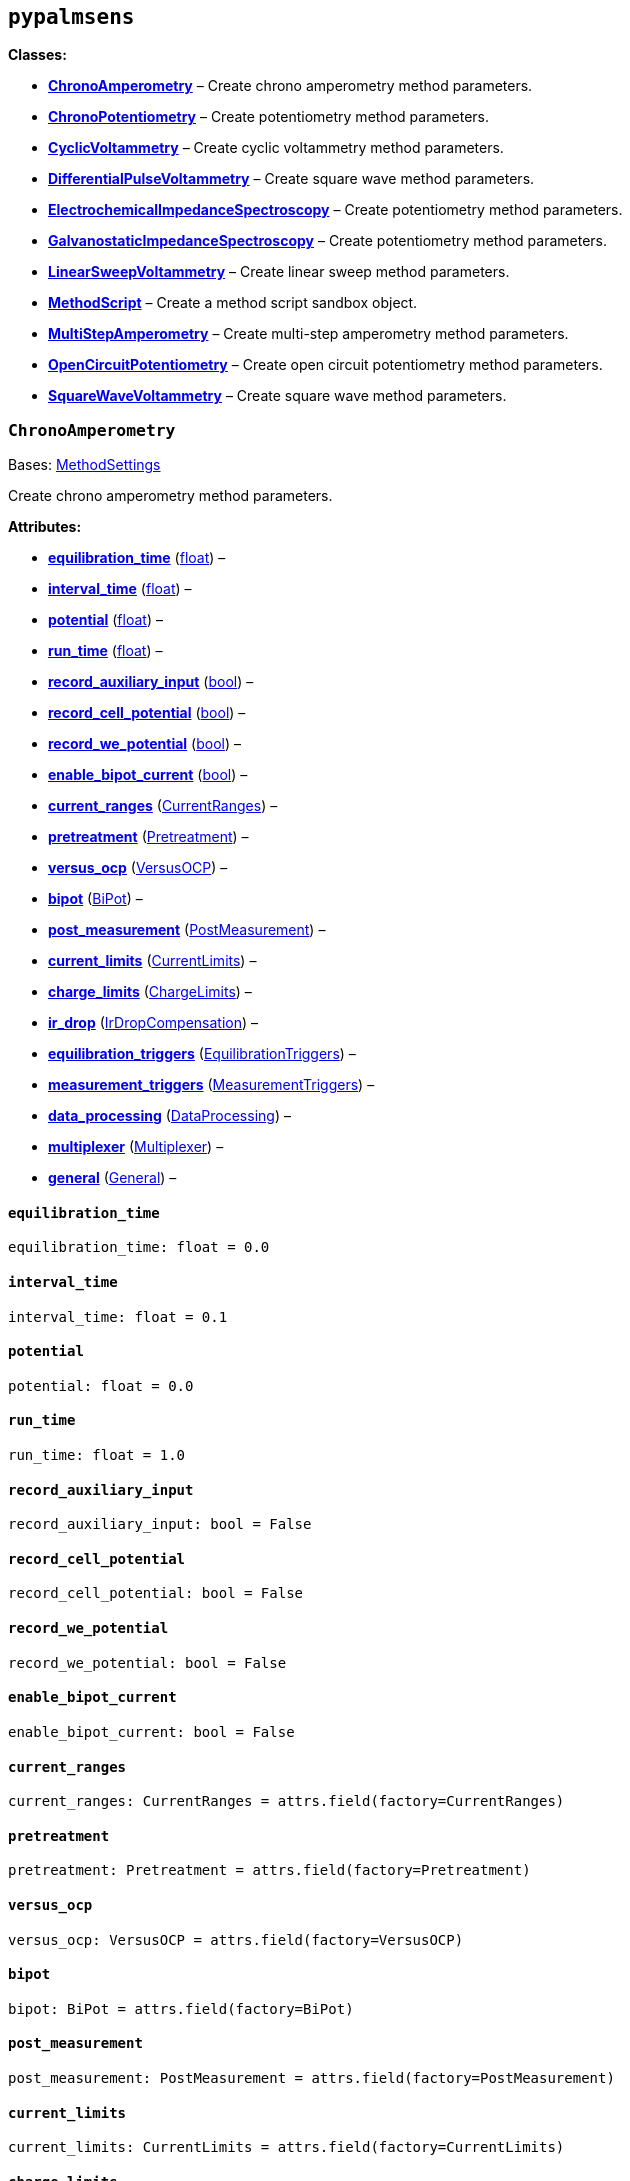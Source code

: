 == `pypalmsens`

*Classes:*

* link:#pypalmsens.ChronoAmperometry[*ChronoAmperometry*] – Create
chrono amperometry method parameters.
* link:#pypalmsens.ChronoPotentiometry[*ChronoPotentiometry*] – Create
potentiometry method parameters.
* link:#pypalmsens.CyclicVoltammetry[*CyclicVoltammetry*] – Create
cyclic voltammetry method parameters.
* link:#pypalmsens.DifferentialPulseVoltammetry[*DifferentialPulseVoltammetry*]
– Create square wave method parameters.
* link:#pypalmsens.ElectrochemicalImpedanceSpectroscopy[*ElectrochemicalImpedanceSpectroscopy*]
– Create potentiometry method parameters.
* link:#pypalmsens.GalvanostaticImpedanceSpectroscopy[*GalvanostaticImpedanceSpectroscopy*]
– Create potentiometry method parameters.
* link:#pypalmsens.LinearSweepVoltammetry[*LinearSweepVoltammetry*] –
Create linear sweep method parameters.
* link:#pypalmsens.MethodScript[*MethodScript*] – Create a method script
sandbox object.
* link:#pypalmsens.MultiStepAmperometry[*MultiStepAmperometry*] – Create
multi-step amperometry method parameters.
* link:#pypalmsens.OpenCircuitPotentiometry[*OpenCircuitPotentiometry*]
– Create open circuit potentiometry method parameters.
* link:#pypalmsens.SquareWaveVoltammetry[*SquareWaveVoltammetry*] –
Create square wave method parameters.

=== `ChronoAmperometry`

Bases:
link:#pypalmsens._methods.techniques.MethodSettings[MethodSettings]

Create chrono amperometry method parameters.

*Attributes:*

* link:#pypalmsens.ChronoAmperometry.equilibration_time[*equilibration++_++time*]
(link:#float[float]) –
* link:#pypalmsens.ChronoAmperometry.interval_time[*interval++_++time*]
(link:#float[float]) –
* link:#pypalmsens.ChronoAmperometry.potential[*potential*]
(link:#float[float]) –
* link:#pypalmsens.ChronoAmperometry.run_time[*run++_++time*]
(link:#float[float]) –
* link:#pypalmsens.ChronoAmperometry.record_auxiliary_input[*record++_++auxiliary++_++input*]
(link:#bool[bool]) –
* link:#pypalmsens.ChronoAmperometry.record_cell_potential[*record++_++cell++_++potential*]
(link:#bool[bool]) –
* link:#pypalmsens.ChronoAmperometry.record_we_potential[*record++_++we++_++potential*]
(link:#bool[bool]) –
* link:#pypalmsens.ChronoAmperometry.enable_bipot_current[*enable++_++bipot++_++current*]
(link:#bool[bool]) –
* link:#pypalmsens.ChronoAmperometry.current_ranges[*current++_++ranges*]
(link:#pypalmsens._methods.settings.CurrentRanges[CurrentRanges]) –
* link:#pypalmsens.ChronoAmperometry.pretreatment[*pretreatment*]
(link:#pypalmsens._methods.settings.Pretreatment[Pretreatment]) –
* link:#pypalmsens.ChronoAmperometry.versus_ocp[*versus++_++ocp*]
(link:#pypalmsens._methods.settings.VersusOCP[VersusOCP]) –
* link:#pypalmsens.ChronoAmperometry.bipot[*bipot*]
(link:#pypalmsens._methods.settings.BiPot[BiPot]) –
* link:#pypalmsens.ChronoAmperometry.post_measurement[*post++_++measurement*]
(link:#pypalmsens._methods.settings.PostMeasurement[PostMeasurement]) –
* link:#pypalmsens.ChronoAmperometry.current_limits[*current++_++limits*]
(link:#pypalmsens._methods.settings.CurrentLimits[CurrentLimits]) –
* link:#pypalmsens.ChronoAmperometry.charge_limits[*charge++_++limits*]
(link:#pypalmsens._methods.settings.ChargeLimits[ChargeLimits]) –
* link:#pypalmsens.ChronoAmperometry.ir_drop[*ir++_++drop*]
(link:#pypalmsens._methods.settings.IrDropCompensation[IrDropCompensation])
–
* link:#pypalmsens.ChronoAmperometry.equilibration_triggers[*equilibration++_++triggers*]
(link:#pypalmsens._methods.settings.EquilibrationTriggers[EquilibrationTriggers])
–
* link:#pypalmsens.ChronoAmperometry.measurement_triggers[*measurement++_++triggers*]
(link:#pypalmsens._methods.settings.MeasurementTriggers[MeasurementTriggers])
–
* link:#pypalmsens.ChronoAmperometry.data_processing[*data++_++processing*]
(link:#pypalmsens._methods.settings.DataProcessing[DataProcessing]) –
* link:#pypalmsens.ChronoAmperometry.multiplexer[*multiplexer*]
(link:#pypalmsens._methods.settings.Multiplexer[Multiplexer]) –
* link:#pypalmsens.ChronoAmperometry.general[*general*]
(link:#pypalmsens._methods.settings.General[General]) –

==== `equilibration++_++time`

[source,python]
----
equilibration_time: float = 0.0
----

==== `interval++_++time`

[source,python]
----
interval_time: float = 0.1
----

==== `potential`

[source,python]
----
potential: float = 0.0
----

==== `run++_++time`

[source,python]
----
run_time: float = 1.0
----

==== `record++_++auxiliary++_++input`

[source,python]
----
record_auxiliary_input: bool = False
----

==== `record++_++cell++_++potential`

[source,python]
----
record_cell_potential: bool = False
----

==== `record++_++we++_++potential`

[source,python]
----
record_we_potential: bool = False
----

==== `enable++_++bipot++_++current`

[source,python]
----
enable_bipot_current: bool = False
----

==== `current++_++ranges`

[source,python]
----
current_ranges: CurrentRanges = attrs.field(factory=CurrentRanges)
----

==== `pretreatment`

[source,python]
----
pretreatment: Pretreatment = attrs.field(factory=Pretreatment)
----

==== `versus++_++ocp`

[source,python]
----
versus_ocp: VersusOCP = attrs.field(factory=VersusOCP)
----

==== `bipot`

[source,python]
----
bipot: BiPot = attrs.field(factory=BiPot)
----

==== `post++_++measurement`

[source,python]
----
post_measurement: PostMeasurement = attrs.field(factory=PostMeasurement)
----

==== `current++_++limits`

[source,python]
----
current_limits: CurrentLimits = attrs.field(factory=CurrentLimits)
----

==== `charge++_++limits`

[source,python]
----
charge_limits: ChargeLimits = attrs.field(factory=ChargeLimits)
----

==== `ir++_++drop`

[source,python]
----
ir_drop: IrDropCompensation = attrs.field(factory=IrDropCompensation)
----

==== `equilibration++_++triggers`

[source,python]
----
equilibration_triggers: EquilibrationTriggers = attrs.field(factory=EquilibrationTriggers)
----

==== `measurement++_++triggers`

[source,python]
----
measurement_triggers: MeasurementTriggers = attrs.field(factory=MeasurementTriggers)
----

==== `data++_++processing`

[source,python]
----
data_processing: DataProcessing = attrs.field(factory=DataProcessing)
----

==== `multiplexer`

[source,python]
----
multiplexer: Multiplexer = attrs.field(factory=Multiplexer)
----

==== `general`

[source,python]
----
general: General = attrs.field(factory=General)
----

=== `ChronoPotentiometry`

Bases:
link:#pypalmsens._methods.techniques.MethodSettings[MethodSettings]

Create potentiometry method parameters.

*Attributes:*

* link:#pypalmsens.ChronoPotentiometry.current[*current*]
(link:#float[float]) –
* link:#pypalmsens.ChronoPotentiometry.applied_current_range[*applied++_++current++_++range*]
(link:#pypalmsens._methods._shared.CURRENT_RANGE[CURRENT++_++RANGE]) –
* link:#pypalmsens.ChronoPotentiometry.interval_time[*interval++_++time*]
(link:#float[float]) –
* link:#pypalmsens.ChronoPotentiometry.run_time[*run++_++time*]
(link:#float[float]) –
* link:#pypalmsens.ChronoPotentiometry.record_auxiliary_input[*record++_++auxiliary++_++input*]
(link:#bool[bool]) –
* link:#pypalmsens.ChronoPotentiometry.record_cell_potential[*record++_++cell++_++potential*]
(link:#bool[bool]) –
* link:#pypalmsens.ChronoPotentiometry.record_we_current[*record++_++we++_++current*]
(link:#bool[bool]) –
* link:#pypalmsens.ChronoPotentiometry.current_ranges[*current++_++ranges*]
(link:#pypalmsens._methods.settings.CurrentRanges[CurrentRanges]) –
* link:#pypalmsens.ChronoPotentiometry.potential_ranges[*potential++_++ranges*]
(link:#pypalmsens._methods.settings.PotentialRanges[PotentialRanges]) –
* link:#pypalmsens.ChronoPotentiometry.pretreatment[*pretreatment*]
(link:#pypalmsens._methods.settings.Pretreatment[Pretreatment]) –
* link:#pypalmsens.ChronoPotentiometry.post_measurement[*post++_++measurement*]
(link:#pypalmsens._methods.settings.PostMeasurement[PostMeasurement]) –
* link:#pypalmsens.ChronoPotentiometry.potential_limits[*potential++_++limits*]
(link:#pypalmsens._methods.settings.PotentialLimits[PotentialLimits]) –
* link:#pypalmsens.ChronoPotentiometry.measurement_triggers[*measurement++_++triggers*]
(link:#pypalmsens._methods.settings.MeasurementTriggers[MeasurementTriggers])
–
* link:#pypalmsens.ChronoPotentiometry.data_processing[*data++_++processing*]
(link:#pypalmsens._methods.settings.DataProcessing[DataProcessing]) –
* link:#pypalmsens.ChronoPotentiometry.multiplexer[*multiplexer*]
(link:#pypalmsens._methods.settings.Multiplexer[Multiplexer]) –
* link:#pypalmsens.ChronoPotentiometry.general[*general*]
(link:#pypalmsens._methods.settings.General[General]) –

==== `current`

[source,python]
----
current: float = 0.0
----

==== `applied++_++current++_++range`

[source,python]
----
applied_current_range: CURRENT_RANGE = CURRENT_RANGE.cr_100_uA
----

==== `interval++_++time`

[source,python]
----
interval_time: float = 0.1
----

==== `run++_++time`

[source,python]
----
run_time: float = 1.0
----

==== `record++_++auxiliary++_++input`

[source,python]
----
record_auxiliary_input: bool = False
----

==== `record++_++cell++_++potential`

[source,python]
----
record_cell_potential: bool = False
----

==== `record++_++we++_++current`

[source,python]
----
record_we_current: bool = False
----

==== `current++_++ranges`

[source,python]
----
current_ranges: CurrentRanges = attrs.field(factory=CurrentRanges)
----

==== `potential++_++ranges`

[source,python]
----
potential_ranges: PotentialRanges = attrs.field(factory=PotentialRanges)
----

==== `pretreatment`

[source,python]
----
pretreatment: Pretreatment = attrs.field(factory=Pretreatment)
----

==== `post++_++measurement`

[source,python]
----
post_measurement: PostMeasurement = attrs.field(factory=PostMeasurement)
----

==== `potential++_++limits`

[source,python]
----
potential_limits: PotentialLimits = attrs.field(factory=PotentialLimits)
----

==== `measurement++_++triggers`

[source,python]
----
measurement_triggers: MeasurementTriggers = attrs.field(factory=MeasurementTriggers)
----

==== `data++_++processing`

[source,python]
----
data_processing: DataProcessing = attrs.field(factory=DataProcessing)
----

==== `multiplexer`

[source,python]
----
multiplexer: Multiplexer = attrs.field(factory=Multiplexer)
----

==== `general`

[source,python]
----
general: General = attrs.field(factory=General)
----

=== `CyclicVoltammetry`

Bases:
link:#pypalmsens._methods.techniques.MethodSettings[MethodSettings]

Create cyclic voltammetry method parameters.

*Attributes:*

* link:#pypalmsens.CyclicVoltammetry.equilibration_time[*equilibration++_++time*]
(link:#float[float]) –
* link:#pypalmsens.CyclicVoltammetry.begin_potential[*begin++_++potential*]
(link:#float[float]) –
* link:#pypalmsens.CyclicVoltammetry.vertex1_potential[*vertex1++_++potential*]
(link:#float[float]) –
* link:#pypalmsens.CyclicVoltammetry.vertex2_potential[*vertex2++_++potential*]
(link:#float[float]) –
* link:#pypalmsens.CyclicVoltammetry.step_potential[*step++_++potential*]
(link:#float[float]) –
* link:#pypalmsens.CyclicVoltammetry.scanrate[*scanrate*]
(link:#float[float]) –
* link:#pypalmsens.CyclicVoltammetry.n_scans[*n++_++scans*]
(link:#float[float]) –
* link:#pypalmsens.CyclicVoltammetry.enable_bipot_current[*enable++_++bipot++_++current*]
(link:#bool[bool]) –
* link:#pypalmsens.CyclicVoltammetry.record_auxiliary_input[*record++_++auxiliary++_++input*]
(link:#bool[bool]) –
* link:#pypalmsens.CyclicVoltammetry.record_cell_potential[*record++_++cell++_++potential*]
(link:#bool[bool]) –
* link:#pypalmsens.CyclicVoltammetry.record_we_potential[*record++_++we++_++potential*]
(link:#bool[bool]) –
* link:#pypalmsens.CyclicVoltammetry.current_ranges[*current++_++ranges*]
(link:#pypalmsens._methods.settings.CurrentRanges[CurrentRanges]) –
* link:#pypalmsens.CyclicVoltammetry.pretreatment[*pretreatment*]
(link:#pypalmsens._methods.settings.Pretreatment[Pretreatment]) –
* link:#pypalmsens.CyclicVoltammetry.versus_ocp[*versus++_++ocp*]
(link:#pypalmsens._methods.settings.VersusOCP[VersusOCP]) –
* link:#pypalmsens.CyclicVoltammetry.post_measurement[*post++_++measurement*]
(link:#pypalmsens._methods.settings.PostMeasurement[PostMeasurement]) –
* link:#pypalmsens.CyclicVoltammetry.current_limits[*current++_++limits*]
(link:#pypalmsens._methods.settings.CurrentLimits[CurrentLimits]) –
* link:#pypalmsens.CyclicVoltammetry.ir_drop_compensation[*ir++_++drop++_++compensation*]
(link:#pypalmsens._methods.settings.IrDropCompensation[IrDropCompensation])
–
* link:#pypalmsens.CyclicVoltammetry.equilibrion_triggers[*equilibrion++_++triggers*]
(link:#pypalmsens._methods.settings.EquilibrationTriggers[EquilibrationTriggers])
–
* link:#pypalmsens.CyclicVoltammetry.measurement_triggers[*measurement++_++triggers*]
(link:#pypalmsens._methods.settings.MeasurementTriggers[MeasurementTriggers])
–
* link:#pypalmsens.CyclicVoltammetry.data_processing[*data++_++processing*]
(link:#pypalmsens._methods.settings.DataProcessing[DataProcessing]) –
* link:#pypalmsens.CyclicVoltammetry.general[*general*]
(link:#pypalmsens._methods.settings.General[General]) –

==== `equilibration++_++time`

[source,python]
----
equilibration_time: float = 0.0
----

==== `begin++_++potential`

[source,python]
----
begin_potential: float = -0.5
----

==== `vertex1++_++potential`

[source,python]
----
vertex1_potential: float = 0.5
----

==== `vertex2++_++potential`

[source,python]
----
vertex2_potential: float = -0.5
----

==== `step++_++potential`

[source,python]
----
step_potential: float = 0.1
----

==== `scanrate`

[source,python]
----
scanrate: float = 1.0
----

==== `n++_++scans`

[source,python]
----
n_scans: float = 1
----

==== `enable++_++bipot++_++current`

[source,python]
----
enable_bipot_current: bool = False
----

==== `record++_++auxiliary++_++input`

[source,python]
----
record_auxiliary_input: bool = False
----

==== `record++_++cell++_++potential`

[source,python]
----
record_cell_potential: bool = False
----

==== `record++_++we++_++potential`

[source,python]
----
record_we_potential: bool = False
----

==== `current++_++ranges`

[source,python]
----
current_ranges: CurrentRanges = attrs.field(factory=CurrentRanges)
----

==== `pretreatment`

[source,python]
----
pretreatment: Pretreatment = attrs.field(factory=Pretreatment)
----

==== `versus++_++ocp`

[source,python]
----
versus_ocp: VersusOCP = attrs.field(factory=VersusOCP)
----

==== `post++_++measurement`

[source,python]
----
post_measurement: PostMeasurement = attrs.field(factory=PostMeasurement)
----

==== `current++_++limits`

[source,python]
----
current_limits: CurrentLimits = attrs.field(factory=CurrentLimits)
----

==== `ir++_++drop++_++compensation`

[source,python]
----
ir_drop_compensation: IrDropCompensation = attrs.field(factory=IrDropCompensation)
----

==== `equilibrion++_++triggers`

[source,python]
----
equilibrion_triggers: EquilibrationTriggers = attrs.field(factory=EquilibrationTriggers)
----

==== `measurement++_++triggers`

[source,python]
----
measurement_triggers: MeasurementTriggers = attrs.field(factory=MeasurementTriggers)
----

==== `data++_++processing`

[source,python]
----
data_processing: DataProcessing = attrs.field(factory=DataProcessing)
----

==== `general`

[source,python]
----
general: General = attrs.field(factory=General)
----

=== `DifferentialPulseVoltammetry`

Bases:
link:#pypalmsens._methods.techniques.MethodSettings[MethodSettings]

Create square wave method parameters.

*Attributes:*

* link:#pypalmsens.DifferentialPulseVoltammetry.equilibration_time[*equilibration++_++time*]
(link:#float[float]) –
* link:#pypalmsens.DifferentialPulseVoltammetry.begin_potential[*begin++_++potential*]
(link:#float[float]) –
* link:#pypalmsens.DifferentialPulseVoltammetry.end_potential[*end++_++potential*]
(link:#float[float]) –
* link:#pypalmsens.DifferentialPulseVoltammetry.step_potential[*step++_++potential*]
(link:#float[float]) –
* link:#pypalmsens.DifferentialPulseVoltammetry.pulse_potential[*pulse++_++potential*]
(link:#float[float]) –
* link:#pypalmsens.DifferentialPulseVoltammetry.pulse_time[*pulse++_++time*]
(link:#float[float]) –
* link:#pypalmsens.DifferentialPulseVoltammetry.scan_rate[*scan++_++rate*]
(link:#float[float]) –
* link:#pypalmsens.DifferentialPulseVoltammetry.record_auxiliary_input[*record++_++auxiliary++_++input*]
(link:#bool[bool]) –
* link:#pypalmsens.DifferentialPulseVoltammetry.record_cell_potential[*record++_++cell++_++potential*]
(link:#bool[bool]) –
* link:#pypalmsens.DifferentialPulseVoltammetry.record_we_potential[*record++_++we++_++potential*]
(link:#bool[bool]) –
* link:#pypalmsens.DifferentialPulseVoltammetry.enable_bipot_current[*enable++_++bipot++_++current*]
(link:#bool[bool]) –
* link:#pypalmsens.DifferentialPulseVoltammetry.current_ranges[*current++_++ranges*]
(link:#pypalmsens._methods.settings.CurrentRanges[CurrentRanges]) –
* link:#pypalmsens.DifferentialPulseVoltammetry.pretreatment[*pretreatment*]
(link:#pypalmsens._methods.settings.Pretreatment[Pretreatment]) –
* link:#pypalmsens.DifferentialPulseVoltammetry.versus_ocp[*versus++_++ocp*]
(link:#pypalmsens._methods.settings.VersusOCP[VersusOCP]) –
* link:#pypalmsens.DifferentialPulseVoltammetry.bipot[*bipot*]
(link:#pypalmsens._methods.settings.BiPot[BiPot]) –
* link:#pypalmsens.DifferentialPulseVoltammetry.post_measurement[*post++_++measurement*]
(link:#pypalmsens._methods.settings.PostMeasurement[PostMeasurement]) –
* link:#pypalmsens.DifferentialPulseVoltammetry.ir_drop[*ir++_++drop*]
(link:#pypalmsens._methods.settings.IrDropCompensation[IrDropCompensation])
–
* link:#pypalmsens.DifferentialPulseVoltammetry.equilibration_triggers[*equilibration++_++triggers*]
(link:#pypalmsens._methods.settings.EquilibrationTriggers[EquilibrationTriggers])
–
* link:#pypalmsens.DifferentialPulseVoltammetry.measurement_triggers[*measurement++_++triggers*]
(link:#pypalmsens._methods.settings.MeasurementTriggers[MeasurementTriggers])
–
* link:#pypalmsens.DifferentialPulseVoltammetry.data_processing[*data++_++processing*]
(link:#pypalmsens._methods.settings.DataProcessing[DataProcessing]) –
* link:#pypalmsens.DifferentialPulseVoltammetry.multiplexer[*multiplexer*]
(link:#pypalmsens._methods.settings.Multiplexer[Multiplexer]) –
* link:#pypalmsens.DifferentialPulseVoltammetry.general[*general*]
(link:#pypalmsens._methods.settings.General[General]) –

==== `equilibration++_++time`

[source,python]
----
equilibration_time: float = 0.0
----

==== `begin++_++potential`

[source,python]
----
begin_potential: float = -0.5
----

==== `end++_++potential`

[source,python]
----
end_potential: float = 0.5
----

==== `step++_++potential`

[source,python]
----
step_potential: float = 0.1
----

==== `pulse++_++potential`

[source,python]
----
pulse_potential: float = 0.05
----

==== `pulse++_++time`

[source,python]
----
pulse_time: float = 0.01
----

==== `scan++_++rate`

[source,python]
----
scan_rate: float = 1.0
----

==== `record++_++auxiliary++_++input`

[source,python]
----
record_auxiliary_input: bool = False
----

==== `record++_++cell++_++potential`

[source,python]
----
record_cell_potential: bool = False
----

==== `record++_++we++_++potential`

[source,python]
----
record_we_potential: bool = False
----

==== `enable++_++bipot++_++current`

[source,python]
----
enable_bipot_current: bool = False
----

==== `current++_++ranges`

[source,python]
----
current_ranges: CurrentRanges = attrs.field(factory=CurrentRanges)
----

==== `pretreatment`

[source,python]
----
pretreatment: Pretreatment = attrs.field(factory=Pretreatment)
----

==== `versus++_++ocp`

[source,python]
----
versus_ocp: VersusOCP = attrs.field(factory=VersusOCP)
----

==== `bipot`

[source,python]
----
bipot: BiPot = attrs.field(factory=BiPot)
----

==== `post++_++measurement`

[source,python]
----
post_measurement: PostMeasurement = attrs.field(factory=PostMeasurement)
----

==== `ir++_++drop`

[source,python]
----
ir_drop: IrDropCompensation = attrs.field(factory=IrDropCompensation)
----

==== `equilibration++_++triggers`

[source,python]
----
equilibration_triggers: EquilibrationTriggers = attrs.field(factory=EquilibrationTriggers)
----

==== `measurement++_++triggers`

[source,python]
----
measurement_triggers: MeasurementTriggers = attrs.field(factory=MeasurementTriggers)
----

==== `data++_++processing`

[source,python]
----
data_processing: DataProcessing = attrs.field(factory=DataProcessing)
----

==== `multiplexer`

[source,python]
----
multiplexer: Multiplexer = attrs.field(factory=Multiplexer)
----

==== `general`

[source,python]
----
general: General = attrs.field(factory=General)
----

=== `ElectrochemicalImpedanceSpectroscopy`

Bases:
link:#pypalmsens._methods.techniques.MethodSettings[MethodSettings]

Create potentiometry method parameters.

*Attributes:*

* link:#pypalmsens.ElectrochemicalImpedanceSpectroscopy.equilibration_time[*equilibration++_++time*]
(link:#float[float]) –
* link:#pypalmsens.ElectrochemicalImpedanceSpectroscopy.dc_potential[*dc++_++potential*]
(link:#float[float]) –
* link:#pypalmsens.ElectrochemicalImpedanceSpectroscopy.ac_potential[*ac++_++potential*]
(link:#float[float]) –
* link:#pypalmsens.ElectrochemicalImpedanceSpectroscopy.n_frequencies[*n++_++frequencies*]
(link:#int[int]) –
* link:#pypalmsens.ElectrochemicalImpedanceSpectroscopy.max_frequency[*max++_++frequency*]
(link:#float[float]) –
* link:#pypalmsens.ElectrochemicalImpedanceSpectroscopy.min_frequency[*min++_++frequency*]
(link:#float[float]) –
* link:#pypalmsens.ElectrochemicalImpedanceSpectroscopy.current_ranges[*current++_++ranges*]
(link:#pypalmsens._methods.settings.CurrentRanges[CurrentRanges]) –
* link:#pypalmsens.ElectrochemicalImpedanceSpectroscopy.potential_ranges[*potential++_++ranges*]
(link:#pypalmsens._methods.settings.PotentialRanges[PotentialRanges]) –
* link:#pypalmsens.ElectrochemicalImpedanceSpectroscopy.pretreatment[*pretreatment*]
(link:#pypalmsens._methods.settings.Pretreatment[Pretreatment]) –
* link:#pypalmsens.ElectrochemicalImpedanceSpectroscopy.versus_ocp[*versus++_++ocp*]
(link:#pypalmsens._methods.settings.VersusOCP[VersusOCP]) –
* link:#pypalmsens.ElectrochemicalImpedanceSpectroscopy.post_measurement[*post++_++measurement*]
(link:#pypalmsens._methods.settings.PostMeasurement[PostMeasurement]) –
* link:#pypalmsens.ElectrochemicalImpedanceSpectroscopy.measurement_triggers[*measurement++_++triggers*]
(link:#pypalmsens._methods.settings.MeasurementTriggers[MeasurementTriggers])
–
* link:#pypalmsens.ElectrochemicalImpedanceSpectroscopy.equilibration_triggers[*equilibration++_++triggers*]
(link:#pypalmsens._methods.settings.EquilibrationTriggers[EquilibrationTriggers])
–
* link:#pypalmsens.ElectrochemicalImpedanceSpectroscopy.multiplexer[*multiplexer*]
(link:#pypalmsens._methods.settings.Multiplexer[Multiplexer]) –
* link:#pypalmsens.ElectrochemicalImpedanceSpectroscopy.general[*general*]
(link:#pypalmsens._methods.settings.General[General]) –

==== `equilibration++_++time`

[source,python]
----
equilibration_time: float = 0.0
----

==== `dc++_++potential`

[source,python]
----
dc_potential: float = 0.0
----

==== `ac++_++potential`

[source,python]
----
ac_potential: float = 0.01
----

==== `n++_++frequencies`

[source,python]
----
n_frequencies: int = 11
----

==== `max++_++frequency`

[source,python]
----
max_frequency: float = 100000.0
----

==== `min++_++frequency`

[source,python]
----
min_frequency: float = 1000.0
----

==== `current++_++ranges`

[source,python]
----
current_ranges: CurrentRanges = attrs.field(factory=CurrentRanges)
----

==== `potential++_++ranges`

[source,python]
----
potential_ranges: PotentialRanges = attrs.field(factory=PotentialRanges)
----

==== `pretreatment`

[source,python]
----
pretreatment: Pretreatment = attrs.field(factory=Pretreatment)
----

==== `versus++_++ocp`

[source,python]
----
versus_ocp: VersusOCP = attrs.field(factory=VersusOCP)
----

==== `post++_++measurement`

[source,python]
----
post_measurement: PostMeasurement = attrs.field(factory=PostMeasurement)
----

==== `measurement++_++triggers`

[source,python]
----
measurement_triggers: MeasurementTriggers = attrs.field(factory=MeasurementTriggers)
----

==== `equilibration++_++triggers`

[source,python]
----
equilibration_triggers: EquilibrationTriggers = attrs.field(factory=EquilibrationTriggers)
----

==== `multiplexer`

[source,python]
----
multiplexer: Multiplexer = attrs.field(factory=Multiplexer)
----

==== `general`

[source,python]
----
general: General = attrs.field(factory=General)
----

=== `GalvanostaticImpedanceSpectroscopy`

Bases:
link:#pypalmsens._methods.techniques.MethodSettings[MethodSettings]

Create potentiometry method parameters.

*Attributes:*

* link:#pypalmsens.GalvanostaticImpedanceSpectroscopy.applied_current_range[*applied++_++current++_++range*]
(link:#pypalmsens._methods._shared.CURRENT_RANGE[CURRENT++_++RANGE]) –
* link:#pypalmsens.GalvanostaticImpedanceSpectroscopy.equilibration_time[*equilibration++_++time*]
(link:#float[float]) –
* link:#pypalmsens.GalvanostaticImpedanceSpectroscopy.ac_current[*ac++_++current*]
(link:#float[float]) –
* link:#pypalmsens.GalvanostaticImpedanceSpectroscopy.dc_current[*dc++_++current*]
(link:#float[float]) –
* link:#pypalmsens.GalvanostaticImpedanceSpectroscopy.n_frequencies[*n++_++frequencies*]
(link:#int[int]) –
* link:#pypalmsens.GalvanostaticImpedanceSpectroscopy.max_frequency[*max++_++frequency*]
(link:#float[float]) –
* link:#pypalmsens.GalvanostaticImpedanceSpectroscopy.min_frequency[*min++_++frequency*]
(link:#float[float]) –
* link:#pypalmsens.GalvanostaticImpedanceSpectroscopy.current_ranges[*current++_++ranges*]
(link:#pypalmsens._methods.settings.CurrentRanges[CurrentRanges]) –
* link:#pypalmsens.GalvanostaticImpedanceSpectroscopy.potential_ranges[*potential++_++ranges*]
(link:#pypalmsens._methods.settings.PotentialRanges[PotentialRanges]) –
* link:#pypalmsens.GalvanostaticImpedanceSpectroscopy.pretreatment[*pretreatment*]
(link:#pypalmsens._methods.settings.Pretreatment[Pretreatment]) –
* link:#pypalmsens.GalvanostaticImpedanceSpectroscopy.post_measurement[*post++_++measurement*]
(link:#pypalmsens._methods.settings.PostMeasurement[PostMeasurement]) –
* link:#pypalmsens.GalvanostaticImpedanceSpectroscopy.equilibration_triggers[*equilibration++_++triggers*]
(link:#pypalmsens._methods.settings.EquilibrationTriggers[EquilibrationTriggers])
–
* link:#pypalmsens.GalvanostaticImpedanceSpectroscopy.measurement_triggers[*measurement++_++triggers*]
(link:#pypalmsens._methods.settings.MeasurementTriggers[MeasurementTriggers])
–
* link:#pypalmsens.GalvanostaticImpedanceSpectroscopy.multiplexer[*multiplexer*]
(link:#pypalmsens._methods.settings.Multiplexer[Multiplexer]) –
* link:#pypalmsens.GalvanostaticImpedanceSpectroscopy.general[*general*]
(link:#pypalmsens._methods.settings.General[General]) –

==== `applied++_++current++_++range`

[source,python]
----
applied_current_range: CURRENT_RANGE = CURRENT_RANGE.cr_100_uA
----

==== `equilibration++_++time`

[source,python]
----
equilibration_time: float = 0.0
----

==== `ac++_++current`

[source,python]
----
ac_current: float = 0.01
----

==== `dc++_++current`

[source,python]
----
dc_current: float = 0.0
----

==== `n++_++frequencies`

[source,python]
----
n_frequencies: int = 11
----

==== `max++_++frequency`

[source,python]
----
max_frequency: float = 100000.0
----

==== `min++_++frequency`

[source,python]
----
min_frequency: float = 1000.0
----

==== `current++_++ranges`

[source,python]
----
current_ranges: CurrentRanges = attrs.field(factory=CurrentRanges)
----

==== `potential++_++ranges`

[source,python]
----
potential_ranges: PotentialRanges = attrs.field(factory=PotentialRanges)
----

==== `pretreatment`

[source,python]
----
pretreatment: Pretreatment = attrs.field(factory=Pretreatment)
----

==== `post++_++measurement`

[source,python]
----
post_measurement: PostMeasurement = attrs.field(factory=PostMeasurement)
----

==== `equilibration++_++triggers`

[source,python]
----
equilibration_triggers: EquilibrationTriggers = attrs.field(factory=EquilibrationTriggers)
----

==== `measurement++_++triggers`

[source,python]
----
measurement_triggers: MeasurementTriggers = attrs.field(factory=MeasurementTriggers)
----

==== `multiplexer`

[source,python]
----
multiplexer: Multiplexer = attrs.field(factory=Multiplexer)
----

==== `general`

[source,python]
----
general: General = attrs.field(factory=General)
----

=== `LinearSweepVoltammetry`

Bases:
link:#pypalmsens._methods.techniques.MethodSettings[MethodSettings]

Create linear sweep method parameters.

*Attributes:*

* link:#pypalmsens.LinearSweepVoltammetry.begin_potential[*begin++_++potential*]
(link:#float[float]) –
* link:#pypalmsens.LinearSweepVoltammetry.end_potential[*end++_++potential*]
(link:#float[float]) –
* link:#pypalmsens.LinearSweepVoltammetry.step_potential[*step++_++potential*]
(link:#float[float]) –
* link:#pypalmsens.LinearSweepVoltammetry.scanrate[*scanrate*]
(link:#float[float]) –
* link:#pypalmsens.LinearSweepVoltammetry.record_auxiliary_input[*record++_++auxiliary++_++input*]
(link:#bool[bool]) –
* link:#pypalmsens.LinearSweepVoltammetry.record_cell_potential[*record++_++cell++_++potential*]
(link:#bool[bool]) –
* link:#pypalmsens.LinearSweepVoltammetry.record_we_potential[*record++_++we++_++potential*]
(link:#bool[bool]) –
* link:#pypalmsens.LinearSweepVoltammetry.enable_bipot_current[*enable++_++bipot++_++current*]
(link:#bool[bool]) –
* link:#pypalmsens.LinearSweepVoltammetry.current_ranges[*current++_++ranges*]
(link:#pypalmsens._methods.settings.CurrentRanges[CurrentRanges]) –
* link:#pypalmsens.LinearSweepVoltammetry.pretreatment[*pretreatment*]
(link:#pypalmsens._methods.settings.Pretreatment[Pretreatment]) –
* link:#pypalmsens.LinearSweepVoltammetry.versus_ocp[*versus++_++ocp*]
(link:#pypalmsens._methods.settings.VersusOCP[VersusOCP]) –
* link:#pypalmsens.LinearSweepVoltammetry.bipot[*bipot*]
(link:#pypalmsens._methods.settings.BiPot[BiPot]) –
* link:#pypalmsens.LinearSweepVoltammetry.post_measurement[*post++_++measurement*]
(link:#pypalmsens._methods.settings.PostMeasurement[PostMeasurement]) –
* link:#pypalmsens.LinearSweepVoltammetry.current_limits[*current++_++limits*]
(link:#pypalmsens._methods.settings.CurrentLimits[CurrentLimits]) –
* link:#pypalmsens.LinearSweepVoltammetry.ir_drop[*ir++_++drop*]
(link:#pypalmsens._methods.settings.IrDropCompensation[IrDropCompensation])
–
* link:#pypalmsens.LinearSweepVoltammetry.equilibration_triggers[*equilibration++_++triggers*]
(link:#pypalmsens._methods.settings.EquilibrationTriggers[EquilibrationTriggers])
–
* link:#pypalmsens.LinearSweepVoltammetry.measurement_triggers[*measurement++_++triggers*]
(link:#pypalmsens._methods.settings.MeasurementTriggers[MeasurementTriggers])
–
* link:#pypalmsens.LinearSweepVoltammetry.data_processing[*data++_++processing*]
(link:#pypalmsens._methods.settings.DataProcessing[DataProcessing]) –
* link:#pypalmsens.LinearSweepVoltammetry.multiplexer[*multiplexer*]
(link:#pypalmsens._methods.settings.Multiplexer[Multiplexer]) –
* link:#pypalmsens.LinearSweepVoltammetry.general[*general*]
(link:#pypalmsens._methods.settings.General[General]) –

==== `begin++_++potential`

[source,python]
----
begin_potential: float = -0.5
----

==== `end++_++potential`

[source,python]
----
end_potential: float = 0.5
----

==== `step++_++potential`

[source,python]
----
step_potential: float = 0.1
----

==== `scanrate`

[source,python]
----
scanrate: float = 1.0
----

==== `record++_++auxiliary++_++input`

[source,python]
----
record_auxiliary_input: bool = False
----

==== `record++_++cell++_++potential`

[source,python]
----
record_cell_potential: bool = False
----

==== `record++_++we++_++potential`

[source,python]
----
record_we_potential: bool = False
----

==== `enable++_++bipot++_++current`

[source,python]
----
enable_bipot_current: bool = False
----

==== `current++_++ranges`

[source,python]
----
current_ranges: CurrentRanges = CurrentRanges()
----

==== `pretreatment`

[source,python]
----
pretreatment: Pretreatment = attrs.field(factory=Pretreatment)
----

==== `versus++_++ocp`

[source,python]
----
versus_ocp: VersusOCP = attrs.field(factory=VersusOCP)
----

==== `bipot`

[source,python]
----
bipot: BiPot = attrs.field(factory=BiPot)
----

==== `post++_++measurement`

[source,python]
----
post_measurement: PostMeasurement = attrs.field(factory=PostMeasurement)
----

==== `current++_++limits`

[source,python]
----
current_limits: CurrentLimits = attrs.field(factory=CurrentLimits)
----

==== `ir++_++drop`

[source,python]
----
ir_drop: IrDropCompensation = attrs.field(factory=IrDropCompensation)
----

==== `equilibration++_++triggers`

[source,python]
----
equilibration_triggers: EquilibrationTriggers = attrs.field(factory=EquilibrationTriggers)
----

==== `measurement++_++triggers`

[source,python]
----
measurement_triggers: MeasurementTriggers = attrs.field(factory=MeasurementTriggers)
----

==== `data++_++processing`

[source,python]
----
data_processing: DataProcessing = attrs.field(factory=DataProcessing)
----

==== `multiplexer`

[source,python]
----
multiplexer: Multiplexer = attrs.field(factory=Multiplexer)
----

==== `general`

[source,python]
----
general: General = attrs.field(factory=General)
----

=== `MethodScript`

Bases:
link:#pypalmsens._methods.techniques.MethodSettings[MethodSettings]

Create a method script sandbox object.

*Attributes:*

* link:#pypalmsens.MethodScript.script[*script*] (link:#str[str]) –

==== `script`

[source,python]
----
script: str = 'e\nwait 100m\nif 1 < 2\n    send_string "Hello world"\nendif\n\n'
----

=== `MultiStepAmperometry`

Bases:
link:#pypalmsens._methods.techniques.MethodSettings[MethodSettings]

Create multi-step amperometry method parameters.

*Attributes:*

* link:#pypalmsens.MultiStepAmperometry.equilibration_time[*equilibration++_++time*]
(link:#float[float]) –
* link:#pypalmsens.MultiStepAmperometry.interval_time[*interval++_++time*]
(link:#float[float]) –
* link:#pypalmsens.MultiStepAmperometry.n_cycles[*n++_++cycles*]
(link:#float[float]) –
* link:#pypalmsens.MultiStepAmperometry.levels[*levels*]
(link:#list[list]++[++link:#pypalmsens._methods._shared.ELevel[ELevel]++]++)
–
* link:#pypalmsens.MultiStepAmperometry.record_auxiliary_input[*record++_++auxiliary++_++input*]
(link:#bool[bool]) –
* link:#pypalmsens.MultiStepAmperometry.record_cell_potential[*record++_++cell++_++potential*]
(link:#bool[bool]) –
* link:#pypalmsens.MultiStepAmperometry.record_we_potential[*record++_++we++_++potential*]
(link:#bool[bool]) –
* link:#pypalmsens.MultiStepAmperometry.enable_bipot_current[*enable++_++bipot++_++current*]
(link:#bool[bool]) –
* link:#pypalmsens.MultiStepAmperometry.current_ranges[*current++_++ranges*]
(link:#pypalmsens._methods.settings.CurrentRanges[CurrentRanges]) –
* link:#pypalmsens.MultiStepAmperometry.pretreatment[*pretreatment*]
(link:#pypalmsens._methods.settings.Pretreatment[Pretreatment]) –
* link:#pypalmsens.MultiStepAmperometry.bipot[*bipot*]
(link:#pypalmsens._methods.settings.BiPot[BiPot]) –
* link:#pypalmsens.MultiStepAmperometry.post_measurement[*post++_++measurement*]
(link:#pypalmsens._methods.settings.PostMeasurement[PostMeasurement]) –
* link:#pypalmsens.MultiStepAmperometry.current_limits[*current++_++limits*]
(link:#pypalmsens._methods.settings.CurrentLimits[CurrentLimits]) –
* link:#pypalmsens.MultiStepAmperometry.ir_drop[*ir++_++drop*]
(link:#pypalmsens._methods.settings.IrDropCompensation[IrDropCompensation])
–
* link:#pypalmsens.MultiStepAmperometry.data_processing[*data++_++processing*]
(link:#pypalmsens._methods.settings.DataProcessing[DataProcessing]) –
* link:#pypalmsens.MultiStepAmperometry.multiplexer[*multiplexer*]
(link:#pypalmsens._methods.settings.Multiplexer[Multiplexer]) –
* link:#pypalmsens.MultiStepAmperometry.general[*general*]
(link:#pypalmsens._methods.settings.General[General]) –

==== `equilibration++_++time`

[source,python]
----
equilibration_time: float = 0.0
----

==== `interval++_++time`

[source,python]
----
interval_time: float = 0.1
----

==== `n++_++cycles`

[source,python]
----
n_cycles: float = 1
----

==== `levels`

[source,python]
----
levels: list[ELevel] = attrs.field(factory=(lambda: [ELevel()]))
----

==== `record++_++auxiliary++_++input`

[source,python]
----
record_auxiliary_input: bool = False
----

==== `record++_++cell++_++potential`

[source,python]
----
record_cell_potential: bool = False
----

==== `record++_++we++_++potential`

[source,python]
----
record_we_potential: bool = False
----

==== `enable++_++bipot++_++current`

[source,python]
----
enable_bipot_current: bool = False
----

==== `current++_++ranges`

[source,python]
----
current_ranges: CurrentRanges = attrs.field(factory=CurrentRanges)
----

==== `pretreatment`

[source,python]
----
pretreatment: Pretreatment = attrs.field(factory=Pretreatment)
----

==== `bipot`

[source,python]
----
bipot: BiPot = attrs.field(factory=BiPot)
----

==== `post++_++measurement`

[source,python]
----
post_measurement: PostMeasurement = attrs.field(factory=PostMeasurement)
----

==== `current++_++limits`

[source,python]
----
current_limits: CurrentLimits = attrs.field(factory=CurrentLimits)
----

==== `ir++_++drop`

[source,python]
----
ir_drop: IrDropCompensation = attrs.field(factory=IrDropCompensation)
----

==== `data++_++processing`

[source,python]
----
data_processing: DataProcessing = attrs.field(factory=DataProcessing)
----

==== `multiplexer`

[source,python]
----
multiplexer: Multiplexer = attrs.field(factory=Multiplexer)
----

==== `general`

[source,python]
----
general: General = attrs.field(factory=General)
----

=== `OpenCircuitPotentiometry`

Bases:
link:#pypalmsens._methods.techniques.MethodSettings[MethodSettings]

Create open circuit potentiometry method parameters.

*Attributes:*

* link:#pypalmsens.OpenCircuitPotentiometry.interval_time[*interval++_++time*]
(link:#float[float]) –
* link:#pypalmsens.OpenCircuitPotentiometry.run_time[*run++_++time*]
(link:#float[float]) –
* link:#pypalmsens.OpenCircuitPotentiometry.record_auxiliary_input[*record++_++auxiliary++_++input*]
(link:#bool[bool]) –
* link:#pypalmsens.OpenCircuitPotentiometry.record_we_current[*record++_++we++_++current*]
(link:#bool[bool]) –
* link:#pypalmsens.OpenCircuitPotentiometry.record_we_current_range[*record++_++we++_++current++_++range*]
(link:#pypalmsens._methods._shared.CURRENT_RANGE[CURRENT++_++RANGE]) –
* link:#pypalmsens.OpenCircuitPotentiometry.current_ranges[*current++_++ranges*]
(link:#pypalmsens._methods.settings.CurrentRanges[CurrentRanges]) –
* link:#pypalmsens.OpenCircuitPotentiometry.potential_ranges[*potential++_++ranges*]
(link:#pypalmsens._methods.settings.PotentialRanges[PotentialRanges]) –
* link:#pypalmsens.OpenCircuitPotentiometry.pretreatment[*pretreatment*]
(link:#pypalmsens._methods.settings.Pretreatment[Pretreatment]) –
* link:#pypalmsens.OpenCircuitPotentiometry.post_measurement[*post++_++measurement*]
(link:#pypalmsens._methods.settings.PostMeasurement[PostMeasurement]) –
* link:#pypalmsens.OpenCircuitPotentiometry.potential_limits[*potential++_++limits*]
(link:#pypalmsens._methods.settings.PotentialLimits[PotentialLimits]) –
* link:#pypalmsens.OpenCircuitPotentiometry.measurement_triggers[*measurement++_++triggers*]
(link:#pypalmsens._methods.settings.MeasurementTriggers[MeasurementTriggers])
–
* link:#pypalmsens.OpenCircuitPotentiometry.data_processing[*data++_++processing*]
(link:#pypalmsens._methods.settings.DataProcessing[DataProcessing]) –
* link:#pypalmsens.OpenCircuitPotentiometry.multiplexer[*multiplexer*]
(link:#pypalmsens._methods.settings.Multiplexer[Multiplexer]) –
* link:#pypalmsens.OpenCircuitPotentiometry.general[*general*]
(link:#pypalmsens._methods.settings.General[General]) –

==== `interval++_++time`

[source,python]
----
interval_time: float = 0.1
----

==== `run++_++time`

[source,python]
----
run_time: float = 1.0
----

==== `record++_++auxiliary++_++input`

[source,python]
----
record_auxiliary_input: bool = False
----

==== `record++_++we++_++current`

[source,python]
----
record_we_current: bool = False
----

==== `record++_++we++_++current++_++range`

[source,python]
----
record_we_current_range: CURRENT_RANGE = CURRENT_RANGE.cr_1_uA
----

==== `current++_++ranges`

[source,python]
----
current_ranges: CurrentRanges = attrs.field(factory=CurrentRanges)
----

==== `potential++_++ranges`

[source,python]
----
potential_ranges: PotentialRanges = attrs.field(factory=PotentialRanges)
----

==== `pretreatment`

[source,python]
----
pretreatment: Pretreatment = attrs.field(factory=Pretreatment)
----

==== `post++_++measurement`

[source,python]
----
post_measurement: PostMeasurement = attrs.field(factory=PostMeasurement)
----

==== `potential++_++limits`

[source,python]
----
potential_limits: PotentialLimits = attrs.field(factory=PotentialLimits)
----

==== `measurement++_++triggers`

[source,python]
----
measurement_triggers: MeasurementTriggers = attrs.field(factory=MeasurementTriggers)
----

==== `data++_++processing`

[source,python]
----
data_processing: DataProcessing = attrs.field(factory=DataProcessing)
----

==== `multiplexer`

[source,python]
----
multiplexer: Multiplexer = attrs.field(factory=Multiplexer)
----

==== `general`

[source,python]
----
general: General = attrs.field(factory=General)
----

=== `SquareWaveVoltammetry`

Bases:
link:#pypalmsens._methods.techniques.MethodSettings[MethodSettings]

Create square wave method parameters.

*Attributes:*

* link:#pypalmsens.SquareWaveVoltammetry.equilibration_time[*equilibration++_++time*]
(link:#float[float]) –
* link:#pypalmsens.SquareWaveVoltammetry.begin_potential[*begin++_++potential*]
(link:#float[float]) –
* link:#pypalmsens.SquareWaveVoltammetry.end_potential[*end++_++potential*]
(link:#float[float]) –
* link:#pypalmsens.SquareWaveVoltammetry.step_potential[*step++_++potential*]
(link:#float[float]) –
* link:#pypalmsens.SquareWaveVoltammetry.frequency[*frequency*]
(link:#float[float]) –
* link:#pypalmsens.SquareWaveVoltammetry.amplitude[*amplitude*]
(link:#float[float]) –
* link:#pypalmsens.SquareWaveVoltammetry.record_auxiliary_input[*record++_++auxiliary++_++input*]
(link:#bool[bool]) –
* link:#pypalmsens.SquareWaveVoltammetry.record_cell_potential[*record++_++cell++_++potential*]
(link:#bool[bool]) –
* link:#pypalmsens.SquareWaveVoltammetry.record_we_potential[*record++_++we++_++potential*]
(link:#bool[bool]) –
* link:#pypalmsens.SquareWaveVoltammetry.enable_bipot_current[*enable++_++bipot++_++current*]
(link:#bool[bool]) –
* link:#pypalmsens.SquareWaveVoltammetry.record_forward_and_reverse_currents[*record++_++forward++_++and++_++reverse++_++currents*]
(link:#bool[bool]) –
* link:#pypalmsens.SquareWaveVoltammetry.current_ranges[*current++_++ranges*]
(link:#pypalmsens._methods.settings.CurrentRanges[CurrentRanges]) –
* link:#pypalmsens.SquareWaveVoltammetry.pretreatment[*pretreatment*]
(link:#pypalmsens._methods.settings.Pretreatment[Pretreatment]) –
* link:#pypalmsens.SquareWaveVoltammetry.versus_ocp[*versus++_++ocp*]
(link:#pypalmsens._methods.settings.VersusOCP[VersusOCP]) –
* link:#pypalmsens.SquareWaveVoltammetry.bipot[*bipot*]
(link:#pypalmsens._methods.settings.BiPot[BiPot]) –
* link:#pypalmsens.SquareWaveVoltammetry.post_measurement[*post++_++measurement*]
(link:#pypalmsens._methods.settings.PostMeasurement[PostMeasurement]) –
* link:#pypalmsens.SquareWaveVoltammetry.ir_drop[*ir++_++drop*]
(link:#pypalmsens._methods.settings.IrDropCompensation[IrDropCompensation])
–
* link:#pypalmsens.SquareWaveVoltammetry.equilibration_triggers[*equilibration++_++triggers*]
(link:#pypalmsens._methods.settings.EquilibrationTriggers[EquilibrationTriggers])
–
* link:#pypalmsens.SquareWaveVoltammetry.measurement_triggers[*measurement++_++triggers*]
(link:#pypalmsens._methods.settings.MeasurementTriggers[MeasurementTriggers])
–
* link:#pypalmsens.SquareWaveVoltammetry.data_processing[*data++_++processing*]
(link:#pypalmsens._methods.settings.DataProcessing[DataProcessing]) –
* link:#pypalmsens.SquareWaveVoltammetry.multiplexer[*multiplexer*]
(link:#pypalmsens._methods.settings.Multiplexer[Multiplexer]) –
* link:#pypalmsens.SquareWaveVoltammetry.general[*general*]
(link:#pypalmsens._methods.settings.General[General]) –

==== `equilibration++_++time`

[source,python]
----
equilibration_time: float = 0.0
----

==== `begin++_++potential`

[source,python]
----
begin_potential: float = -0.5
----

==== `end++_++potential`

[source,python]
----
end_potential: float = 0.5
----

==== `step++_++potential`

[source,python]
----
step_potential: float = 0.1
----

==== `frequency`

[source,python]
----
frequency: float = 10.0
----

==== `amplitude`

[source,python]
----
amplitude: float = 0.05
----

==== `record++_++auxiliary++_++input`

[source,python]
----
record_auxiliary_input: bool = False
----

==== `record++_++cell++_++potential`

[source,python]
----
record_cell_potential: bool = False
----

==== `record++_++we++_++potential`

[source,python]
----
record_we_potential: bool = False
----

==== `enable++_++bipot++_++current`

[source,python]
----
enable_bipot_current: bool = False
----

==== `record++_++forward++_++and++_++reverse++_++currents`

[source,python]
----
record_forward_and_reverse_currents: bool = False
----

==== `current++_++ranges`

[source,python]
----
current_ranges: CurrentRanges = attrs.field(factory=CurrentRanges)
----

==== `pretreatment`

[source,python]
----
pretreatment: Pretreatment = attrs.field(factory=Pretreatment)
----

==== `versus++_++ocp`

[source,python]
----
versus_ocp: VersusOCP = attrs.field(factory=VersusOCP)
----

==== `bipot`

[source,python]
----
bipot: BiPot = attrs.field(factory=BiPot)
----

==== `post++_++measurement`

[source,python]
----
post_measurement: PostMeasurement = attrs.field(factory=PostMeasurement)
----

==== `ir++_++drop`

[source,python]
----
ir_drop: IrDropCompensation = attrs.field(factory=IrDropCompensation)
----

==== `equilibration++_++triggers`

[source,python]
----
equilibration_triggers: EquilibrationTriggers = attrs.field(factory=EquilibrationTriggers)
----

==== `measurement++_++triggers`

[source,python]
----
measurement_triggers: MeasurementTriggers = attrs.field(factory=MeasurementTriggers)
----

==== `data++_++processing`

[source,python]
----
data_processing: DataProcessing = attrs.field(factory=DataProcessing)
----

==== `multiplexer`

[source,python]
----
multiplexer: Multiplexer = attrs.field(factory=Multiplexer)
----

==== `general`

[source,python]
----
general: General = attrs.field(factory=General)
----
